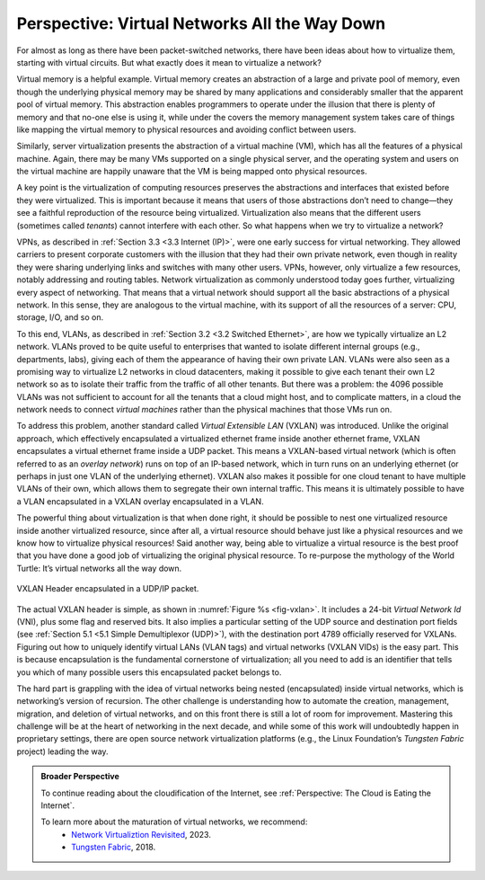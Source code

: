Perspective: Virtual Networks All the Way Down
==============================================

For almost as long as there have been packet-switched networks, there
have been ideas about how to virtualize them, starting with virtual
circuits. But what exactly does it mean to virtualize a network?

Virtual memory is a helpful example. Virtual memory creates an
abstraction of a large and private pool of memory, even though the
underlying physical memory may be shared by many applications and
considerably smaller that the apparent pool of virtual memory. This
abstraction enables programmers to operate under the illusion that there
is plenty of memory and that no-one else is using it, while under the
covers the memory management system takes care of things like mapping
the virtual memory to physical resources and avoiding conflict between
users.

Similarly, server virtualization presents the abstraction of a virtual
machine (VM), which has all the features of a physical machine. Again,
there may be many VMs supported on a single physical server, and the
operating system and users on the virtual machine are happily unaware
that the VM is being mapped onto physical resources.

A key point is the virtualization of computing resources preserves the
abstractions and interfaces that existed before they were virtualized.
This is important because it means that users of those abstractions
don’t need to change—they see a faithful reproduction of the resource
being virtualized. Virtualization also means that the different users
(sometimes called *tenants*) cannot interfere with each other. So what
happens when we try to virtualize a network?

VPNs, as described in :ref:`Section 3.3 <3.3 Internet (IP)>`,
were one early success for virtual networking. They allowed carriers
to present corporate customers with the illusion that they had their
own private network, even though in reality they were sharing
underlying links and switches with many other users. VPNs, however,
only virtualize a few resources, notably addressing and routing
tables. Network virtualization as commonly understood today goes
further, virtualizing every aspect of networking. That means that a
virtual network should support all the basic abstractions of a
physical network. In this sense, they are analogous to the virtual
machine, with its support of all the resources of a server: CPU,
storage, I/O, and so on.

To this end, VLANs, as described in :ref:`Section 3.2 <3.2 Switched
Ethernet>`, are how we typically virtualize an L2 network. VLANs
proved to be quite useful to enterprises that wanted to isolate
different internal groups (e.g., departments, labs), giving each of
them the appearance of having their own private LAN. VLANs were also
seen as a promising way to virtualize L2 networks in cloud
datacenters, making it possible to give each tenant their own L2
network so as to isolate their traffic from the traffic of all other
tenants. But there was a problem: the 4096 possible VLANs was not
sufficient to account for all the tenants that a cloud might host, and
to complicate matters, in a cloud the network needs to connect
*virtual machines* rather than the physical machines that those VMs
run on.

To address this problem, another standard called *Virtual Extensible
LAN* (VXLAN) was introduced. Unlike the original approach, which
effectively encapsulated a virtualized ethernet frame inside another
ethernet frame, VXLAN encapsulates a virtual ethernet frame inside a UDP
packet. This means a VXLAN-based virtual network (which is often
referred to as an *overlay network*) runs on top of an IP-based network,
which in turn runs on an underlying ethernet (or perhaps in just one
VLAN of the underlying ethernet). VXLAN also makes it possible for one
cloud tenant to have multiple VLANs of their own, which allows them to
segregate their own internal traffic. This means it is ultimately
possible to have a VLAN encapsulated in a VXLAN overlay encapsulated in
a VLAN.

The powerful thing about virtualization is that when done right, it
should be possible to nest one virtualized resource inside another
virtualized resource, since after all, a virtual resource should behave
just like a physical resources and we know how to virtualize physical
resources! Said another way, being able to virtualize a virtual resource
is the best proof that you have done a good job of virtualizing the
original physical resource. To re-purpose the mythology of the World
Turtle: It’s virtual networks all the way down.

.. _fig-vxlan:
.. figure:: figures/impl/Slide8.png
   :width: 500px
   :align: center

   VXLAN Header encapsulated in a UDP/IP packet.

The actual VXLAN header is simple, as shown in :numref:`Figure %s
<fig-vxlan>`. It includes a 24-bit *Virtual Network Id* (VNI), plus
some flag and reserved bits. It also implies a particular setting of
the UDP source and destination port fields (see :ref:`Section 5.1 <5.1
Simple Demultiplexor (UDP)>`), with the destination port 4789
officially reserved for VXLANs. Figuring out how to uniquely identify
virtual LANs (VLAN tags) and virtual networks (VXLAN VIDs) is the easy
part. This is because encapsulation is the fundamental cornerstone of
virtualization; all you need to add is an identifier that tells you
which of many possible users this encapsulated packet belongs to.

The hard part is grappling with the idea of virtual networks being
nested (encapsulated) inside virtual networks, which is networking’s
version of recursion. The other challenge is understanding how to
automate the creation, management, migration, and deletion of virtual
networks, and on this front there is still a lot of room for
improvement. Mastering this challenge will be at the heart of networking
in the next decade, and while some of this work will undoubtedly happen
in proprietary settings, there are open source network virtualization
platforms (e.g., the Linux Foundation’s *Tungsten Fabric* project)
leading the way.

.. admonition:: Broader Perspective

   To continue reading about the cloudification of the Internet, see
   :ref:`Perspective: The Cloud is Eating the Internet`.

   To learn more about the maturation of virtual networks, we recommend:
    * `Network Virtualiztion Revisited <https://systemsapproach.org/2023/10/16/network-virtualization-revisited/>`__,  2023.

    * `Tungsten Fabric <https://tungstenfabric.github.io/website/>`__, 2018.
